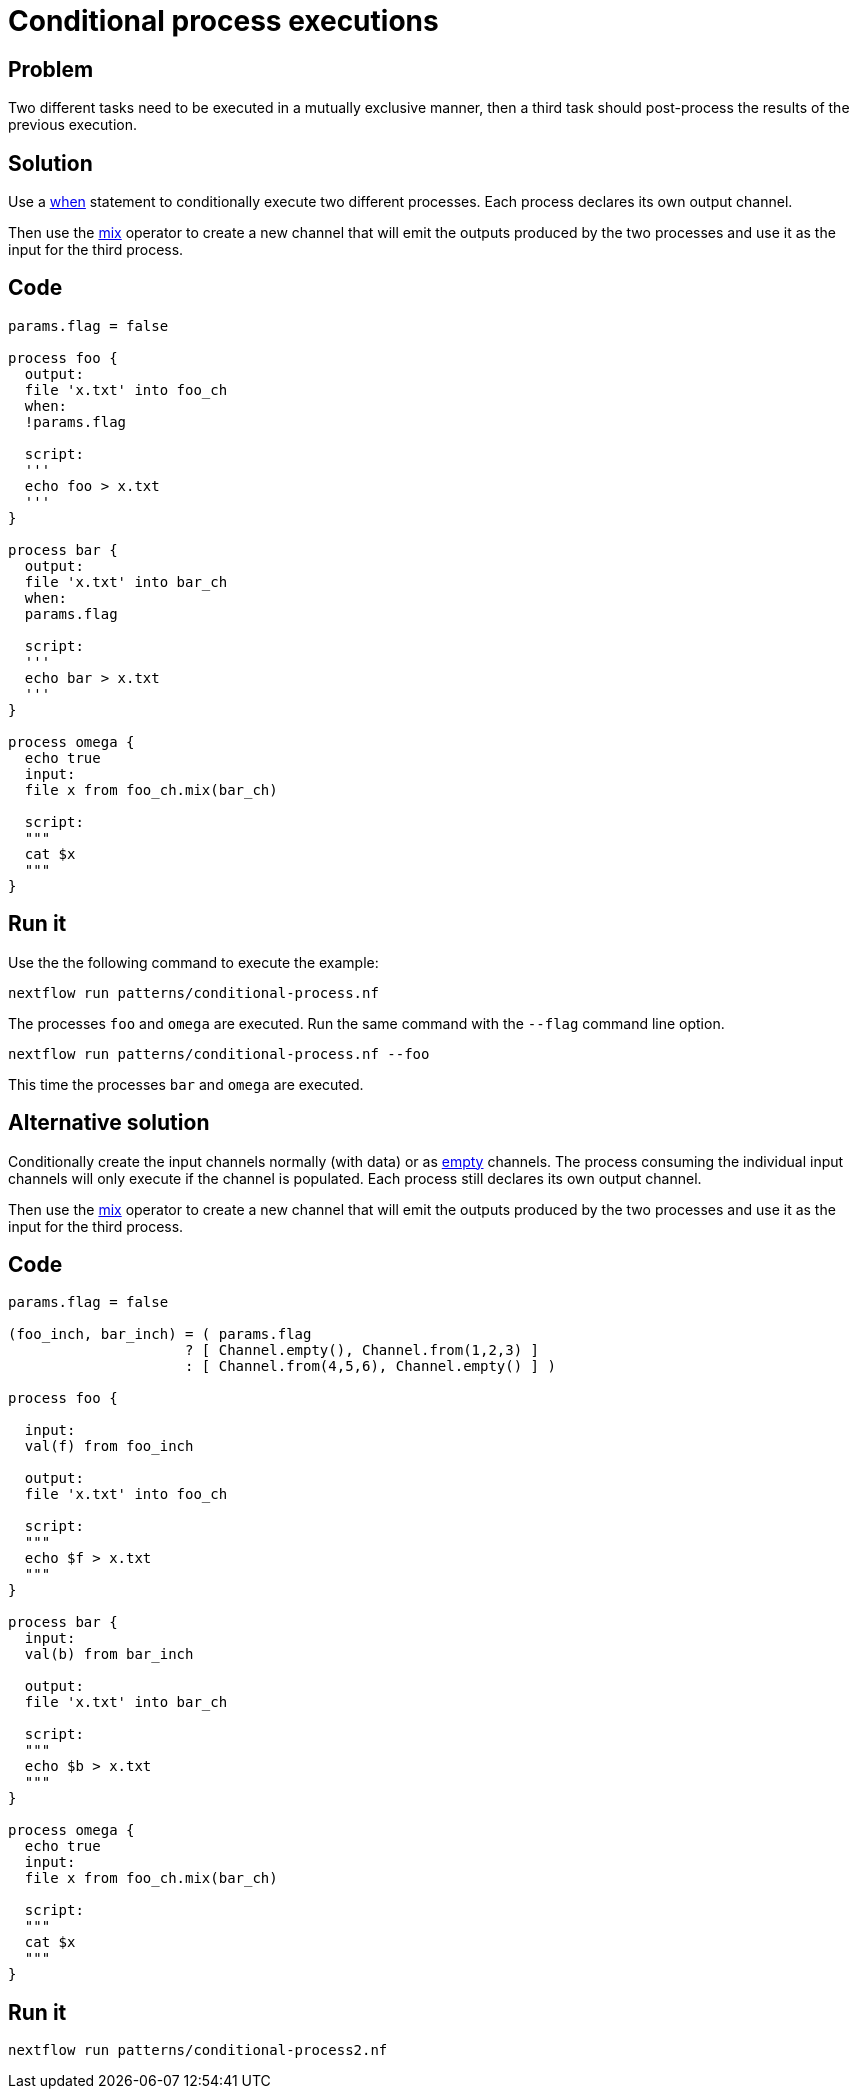 = Conditional process executions 

== Problem 

Two different tasks need to be executed in a mutually exclusive manner, 
then a third task should post-process the results of the previous execution.

== Solution

Use a https://www.nextflow.io/docs/latest/process.html#when[when] statement to conditionally 
execute two different processes. Each process declares its own output channel.

Then use the https://www.nextflow.io/docs/latest/operator.html#mix[mix] operator to create 
a new channel that will emit the outputs produced by the two processes and use it as the input
for the third process.

== Code 

```nextflow
params.flag = false 

process foo {
  output: 
  file 'x.txt' into foo_ch
  when:
  !params.flag

  script:
  '''
  echo foo > x.txt
  '''
}

process bar {
  output: 
  file 'x.txt' into bar_ch
  when:
  params.flag

  script:
  '''
  echo bar > x.txt
  '''
}

process omega {
  echo true
  input:
  file x from foo_ch.mix(bar_ch)
  
  script:
  """
  cat $x 
  """
}
```

== Run it

Use the the following command to execute the example:

    nextflow run patterns/conditional-process.nf

The processes `foo` and `omega` are executed. Run the same command 
with the `--flag` command line option. 

    nextflow run patterns/conditional-process.nf --foo 

This time the processes `bar` and `omega` are executed.


== Alternative solution

Conditionally create the input channels normally (with data) or as 
https://www.nextflow.io/docs/latest/channel.html#empty[empty] channels. 
The process consuming the individual input channels will only execute if 
the channel is populated. Each process still declares its own output channel.

Then use the https://www.nextflow.io/docs/latest/operator.html#mix[mix] operator to create 
a new channel that will emit the outputs produced by the two processes and use it as the input
for the third process.

== Code 

```nextflow

params.flag = false

(foo_inch, bar_inch) = ( params.flag
                     ? [ Channel.empty(), Channel.from(1,2,3) ]
                     : [ Channel.from(4,5,6), Channel.empty() ] )   

process foo {

  input:
  val(f) from foo_inch

  output:
  file 'x.txt' into foo_ch

  script:
  """
  echo $f > x.txt
  """
}

process bar {
  input:
  val(b) from bar_inch

  output:
  file 'x.txt' into bar_ch

  script:
  """
  echo $b > x.txt
  """
}

process omega {
  echo true
  input:
  file x from foo_ch.mix(bar_ch)

  script:
  """
  cat $x
  """
}
```

== Run it 

```
nextflow run patterns/conditional-process2.nf
```

